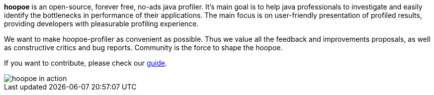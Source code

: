 
*hoopoe* is an open-source, forever free, no-ads java profiler.
It's main goal is to help java professionals to investigate and easily identify the bottlenecks in
performance of their applications. The main focus is on user-friendly presentation of
profiled results, providing developers with pleasurable profiling experience.

We want to make hoopoe-profiler as convenient as possible. Thus we value all the feedback and improvements proposals,
as well as constructive critics and bug reports. Community is the force to shape the hoopoe.

If you want to contribute, please check our link:../../CONTRIBUTING[guide].

image::../../assets/img/hoopoe-in-action.gif[hoopoe in action]
